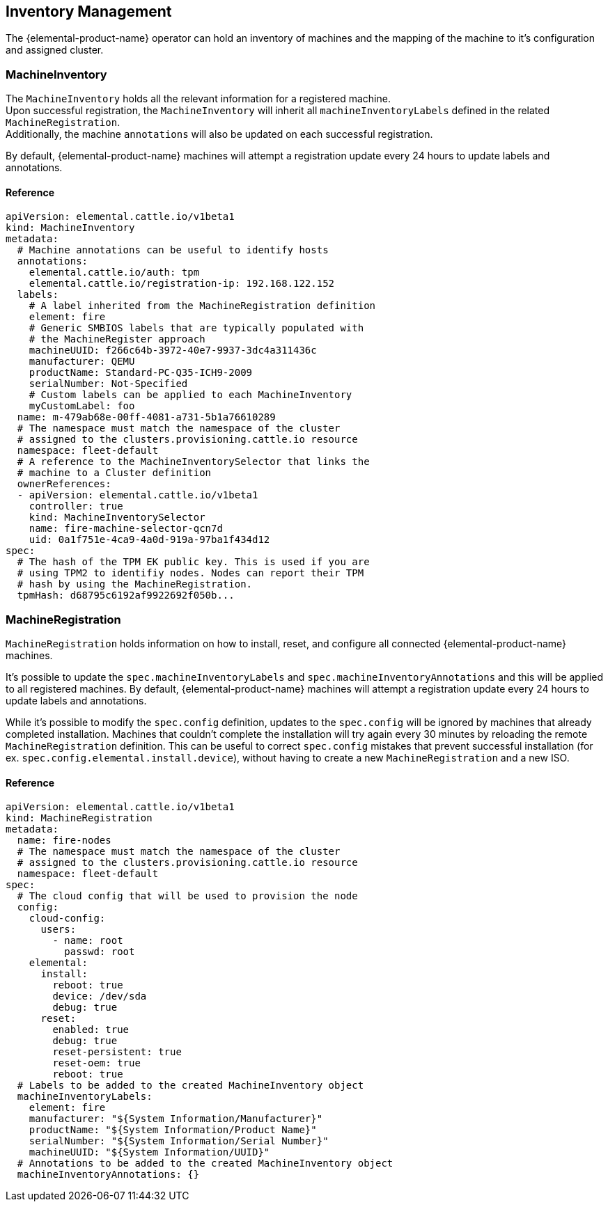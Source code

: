 == Inventory Management

The {elemental-product-name} operator can hold an inventory of machines and
the mapping of the machine to it's configuration and assigned cluster.

=== MachineInventory

The `MachineInventory` holds all the relevant information for a registered machine. +
Upon successful registration, the `MachineInventory` will inherit all `machineInventoryLabels` defined in the related `MachineRegistration`. +
Additionally, the machine `annotations` will also be updated on each successful registration.

By default, {elemental-product-name} machines will attempt a registration update every 24 hours to update labels and annotations.

==== Reference

[,yaml]
----
apiVersion: elemental.cattle.io/v1beta1
kind: MachineInventory
metadata:
  # Machine annotations can be useful to identify hosts
  annotations:
    elemental.cattle.io/auth: tpm
    elemental.cattle.io/registration-ip: 192.168.122.152
  labels:
    # A label inherited from the MachineRegistration definition
    element: fire
    # Generic SMBIOS labels that are typically populated with
    # the MachineRegister approach
    machineUUID: f266c64b-3972-40e7-9937-3dc4a311436c
    manufacturer: QEMU
    productName: Standard-PC-Q35-ICH9-2009
    serialNumber: Not-Specified
    # Custom labels can be applied to each MachineInventory
    myCustomLabel: foo
  name: m-479ab68e-00ff-4081-a731-5b1a76610289
  # The namespace must match the namespace of the cluster
  # assigned to the clusters.provisioning.cattle.io resource
  namespace: fleet-default
  # A reference to the MachineInventorySelector that links the
  # machine to a Cluster definition
  ownerReferences:
  - apiVersion: elemental.cattle.io/v1beta1
    controller: true
    kind: MachineInventorySelector
    name: fire-machine-selector-qcn7d
    uid: 0a1f751e-4ca9-4a0d-919a-97ba1f434d12
spec:
  # The hash of the TPM EK public key. This is used if you are
  # using TPM2 to identifiy nodes. Nodes can report their TPM
  # hash by using the MachineRegistration.
  tpmHash: d68795c6192af9922692f050b...
----

=== MachineRegistration

`MachineRegistration` holds information on how to install, reset, and configure all connected {elemental-product-name} machines.

It's possible to update the `spec.machineInventoryLabels` and `spec.machineInventoryAnnotations` and this will be applied to all registered machines.
By default, {elemental-product-name} machines will attempt a registration update every 24 hours to update labels and annotations.

While it's possible to modify the `spec.config` definition, updates to the `spec.config` will be ignored by machines that already completed installation.
Machines that couldn't complete the installation will try again every 30 minutes by reloading the remote `MachineRegistration` definition. This can be useful to correct `spec.config` mistakes that prevent successful installation (for ex. `spec.config.elemental.install.device`), without having to create a new `MachineRegistration` and a new ISO.

==== Reference

[,yaml]
----
apiVersion: elemental.cattle.io/v1beta1
kind: MachineRegistration
metadata:
  name: fire-nodes
  # The namespace must match the namespace of the cluster
  # assigned to the clusters.provisioning.cattle.io resource
  namespace: fleet-default
spec:
  # The cloud config that will be used to provision the node
  config:
    cloud-config:
      users:
        - name: root
          passwd: root
    elemental:
      install:
        reboot: true
        device: /dev/sda
        debug: true
      reset:
        enabled: true
        debug: true
        reset-persistent: true
        reset-oem: true
        reboot: true
  # Labels to be added to the created MachineInventory object
  machineInventoryLabels:
    element: fire
    manufacturer: "${System Information/Manufacturer}"
    productName: "${System Information/Product Name}"
    serialNumber: "${System Information/Serial Number}"
    machineUUID: "${System Information/UUID}"
  # Annotations to be added to the created MachineInventory object
  machineInventoryAnnotations: {}
----
